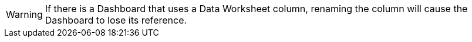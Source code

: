 WARNING: If there is a Dashboard that uses a Data Worksheet column, renaming the column will cause the Dashboard to lose its reference.